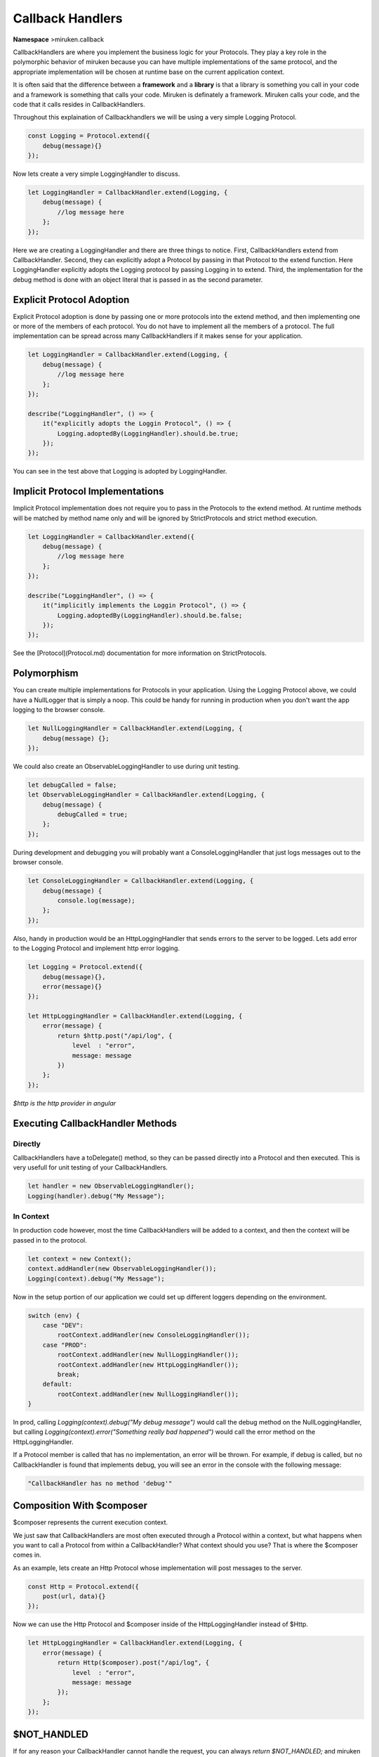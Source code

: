 =================
Callback Handlers
=================
**Namespace**
>miruken.callback 

CallbackHandlers are where you implement the business logic for your Protocols.
They play a key role in the polymorphic behavior of miruken because 
you can have multiple implementations of the same protocol, and the appropriate implementation will be chosen at runtime base on
the current application context.

It is often said that the difference between a **framework** and a **library** is that a library is something you call in your code and a framework
is something that calls your code.  Miruken is definately a framework.  Miruken calls your code, and the code that it calls resides in 
CallbackHandlers.

Throughout this explaination of Callbackhandlers we will be using a very simple Logging Protocol.

.. code-block:: js

    const Logging = Protocol.extend({ 
        debug(message){}
    });


Now lets create a very simple LoggingHandler to discuss.
 
.. code-block:: js

    let LoggingHandler = CallbackHandler.extend(Logging, {
        debug(message) {
            //log message here 
        };
    });

Here we are creating a LoggingHandler and there are three things to notice.  First, CallbackHandlers extend from CallbackHandler.
Second, they can explicitly adopt a Protocol by passing in that Protocol to the extend function. Here LoggingHandler explicitly 
adopts the Logging protocol by passing Logging in to extend. Third, the implementation for the debug method is done with an object
literal that is passed in as the second parameter. 

Explicit Protocol Adoption
==========================

Explicit Protocol adoption is done by passing one or more protocols into the extend method, and then implementing
one or more of the members of each protocol. You do not have to implement all the members of a protocol.  The full
implementation can be spread across many CallbackHandlers if it makes sense for your application.

.. code-block:: js

    let LoggingHandler = CallbackHandler.extend(Logging, {
        debug(message) {
            //log message here 
        };
    });

    describe("LoggingHandler", () => {
        it("explicitly adopts the Loggin Protocol", () => {
            Logging.adoptedBy(LoggingHandler).should.be.true;
        });
    });

You can see in the test above that Logging is adopted by LoggingHandler.

Implicit Protocol Implementations
=================================

Implicit Protocol implementation does not require you to pass in the Protocols to the extend method.
At runtime methods will be matched by method name only and will be ignored by StrictProtocols and strict method execution.

.. code-block:: js

    let LoggingHandler = CallbackHandler.extend({
        debug(message) {
            //log message here 
        };
    });

    describe("LoggingHandler", () => {
        it("implicitly implements the Loggin Protocol", () => {
            Logging.adoptedBy(LoggingHandler).should.be.false;
        });
    });
 
See the [Protocol](Protocol.md) documentation for more information on StrictProtocols.

Polymorphism
============

You can create multiple implementations for Protocols in your application.
Using the Logging Protocol above, we could have a NullLogger that is simply a noop.
This could be handy for running in production when you don't want the app logging to the browser console.

.. code-block:: js

    let NullLoggingHandler = CallbackHandler.extend(Logging, {
        debug(message) {};
    });

We could also create an ObservableLoggingHandler to use during unit testing.

.. code-block:: js

    let debugCalled = false;
    let ObservableLoggingHandler = CallbackHandler.extend(Logging, {
        debug(message) {
            debugCalled = true; 
        };
    });

 
During development and debugging you will probably want a ConsoleLoggingHandler that just
logs messages out to the browser console.

.. code-block:: js

    let ConsoleLoggingHandler = CallbackHandler.extend(Logging, {
        debug(message) {
            console.log(message);
        };
    });


Also, handy in production would be an HttpLoggingHandler that sends errors to the server to be logged.
Lets add error to the Logging Protocol and implement http error logging. 

.. code-block:: js

    let Logging = Protocol.extend({
        debug(message){},
        error(message){}
    });

    let HttpLoggingHandler = CallbackHandler.extend(Logging, {
        error(message) {
            return $http.post("/api/log", {
                level  : "error",
                message: message
            })
        };
    });

*$http is the http provider in angular*

Executing CallbackHandler Methods
=================================

Directly
--------

CallbackHandlers have a toDelegate() method, so they can be passed directly into a Protocol and then executed.
This is very usefull for unit testing of your CallbackHandlers.

.. code-block:: js

    let handler = new ObservableLoggingHandler();
    Logging(handler).debug("My Message");

In Context
----------
In production code however, most the time CallbackHandlers will be added to a context, and then
the context will be passed in to the protocol. 

.. code-block:: js

    let context = new Context();
    context.addHandler(new ObservableLoggingHandler());
    Logging(context).debug("My Message");


Now in the setup portion of our application we could set up different loggers depending on the environment.

.. code-block:: js

    switch (env) {
        case "DEV":
            rootContext.addHandler(new ConsoleLoggingHandler());
        case "PROD":
            rootContext.addHandler(new NullLoggingHandler());
            rootContext.addHandler(new HttpLoggingHandler());
            break;
        default:
            rootContext.addHandler(new NullLoggingHandler());
    }


In prod, calling `Logging(context).debug("My debug message")` would call the debug method on the NullLoggingHandler, but calling
`Logging(context).error("Something really bad happened")` would call the error method on the HttpLoggingHandler.

If a Protocol member is called that has no implementation, an error will be thrown. 
For example, if debug is called, but no CallbackHandler is found that implements debug, you will see an error in the console with the following message:

.. code-block::

    "CallbackHandler has no method 'debug'"

Composition With $composer
==========================

$composer represents the current execution context.

We just saw that CallbackHandlers are most often executed through a Protocol within a context, but what happens 
when you want to call a Protocol from within a CallbackHandler? What context should you use? That is where the $composer comes in.  

As an example, lets create an Http Protocol whose implementation will post messages to the server.

.. code-block:: js

    const Http = Protocol.extend({
        post(url, data){}
    });

Now we can use the Http Protocol and $composer inside of the HttpLoggingHandler instead of $Http.

.. code-block:: js

    let HttpLoggingHandler = CallbackHandler.extend(Logging, {
        error(message) {
            return Http($composer).post("/api/log", {
                level  : "error",
                message: message
            });
        };
    });

$NOT_HANDLED
============

If for any reason your CallbackHandler cannot handle the request, you can always `return $NOT_HANDLED;`
and miruken will continue looking for another CallbackHandler that can handle the request. 
